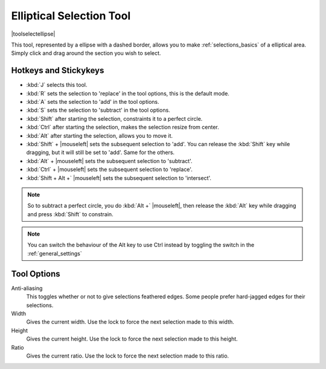 .. meta::
   :description:
        Krita's elliptical selector tool reference.

.. metadata-placeholder

   :authors: - Wolthera van Hövell tot Westerflier <griffinvalley@gmail.com>
             - Scott Petrovic
   :license: GNU free documentation license 1.3 or later.

.. index:: Tools, Ellipse, Circle, Elliptical Select, Selection
.. _ellipse_selection_tool:

=========================
Elliptical Selection Tool
=========================

|toolselectellipse|

This tool, represented by a ellipse with a dashed border, allows you to make :ref:`selections_basics` of a elliptical area. Simply click and drag around the section you wish to select.

Hotkeys and Stickykeys
----------------------

* :kbd:`J` selects this tool.
* :kbd:`R` sets the selection to 'replace' in the tool options, this is the default mode.
* :kbd:`A` sets the selection to 'add' in the tool options.
* :kbd:`S` sets the selection to 'subtract' in the tool options.
* :kbd:`Shift` after starting the selection, constraints it to a perfect circle.
* :kbd:`Ctrl` after starting the selection, makes the selection resize from center.
* :kbd:`Alt` after starting the selection, allows you to move it.
* :kbd:`Shift` + |mouseleft| sets the subsequent selection to 'add'. You can release the :kbd:`Shift` key while dragging, but it will still be set to 'add'. Same for the others.
* :kbd:`Alt` + |mouseleft| sets the subsequent selection to  'subtract'.
* :kbd:`Ctrl` + |mouseleft| sets the subsequent selection to  'replace'.
* :kbd:`Shift + Alt +` |mouseleft| sets the subsequent selection to  'intersect'.

.. versionadded:: 4.2

   * Hovering over a selection allows you to move it.
   * |mouseright| will open up a selection quick menu with amongst others the ability to edit the selection.

.. note::

    So to subtract a perfect circle, you do :kbd:`Alt +` |mouseleft|, then release the :kbd:`Alt` key while dragging and press :kbd:`Shift` to constrain.


.. note::

    You can switch the behaviour of the Alt key to use Ctrl instead by toggling the switch in the :ref:`general_settings`

Tool Options
------------

Anti-aliasing
    This toggles whether or not to give selections feathered edges. Some people prefer hard-jagged edges for their selections.
Width
    Gives the current width. Use the lock to force the next selection made to this width.
Height
    Gives the current height. Use the lock to force the next selection made to this height.
Ratio
    Gives the current ratio. Use the lock to force the next selection made to this ratio.

